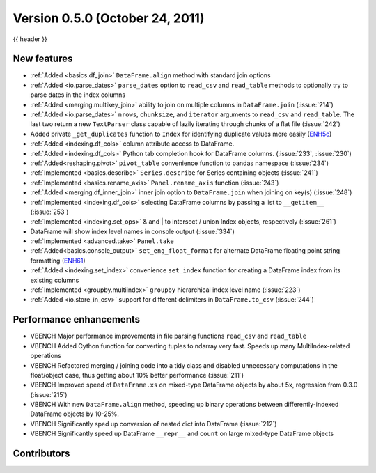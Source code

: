 
.. _whatsnew_050:

Version 0.5.0 (October 24, 2011)
--------------------------------

{{ header }}

New features
~~~~~~~~~~~~

- :ref:`Added <basics.df_join>` ``DataFrame.align`` method with standard join options
- :ref:`Added <io.parse_dates>` ``parse_dates`` option to ``read_csv`` and ``read_table`` methods to optionally try to parse dates in the index columns
- :ref:`Added <merging.multikey_join>` ability to join on multiple columns in ``DataFrame.join`` (:issue:`214`)
- :ref:`Added <io.parse_dates>` ``nrows``, ``chunksize``, and ``iterator`` arguments to ``read_csv`` and ``read_table``. The last two return a new ``TextParser`` class capable of lazily iterating through chunks of a flat file (:issue:`242`)
- Added private ``_get_duplicates`` function to ``Index`` for identifying duplicate values more easily (ENH5c_)
- :ref:`Added <indexing.df_cols>` column attribute access to DataFrame.
- :ref:`Added <indexing.df_cols>` Python tab completion hook for DataFrame columns. (:issue:`233`, :issue:`230`)
- :ref:`Added<reshaping.pivot>` ``pivot_table`` convenience function to pandas namespace (:issue:`234`)
- :ref:`Implemented <basics.describe>` ``Series.describe`` for Series containing objects (:issue:`241`)
- :ref:`Implemented <basics.rename_axis>` ``Panel.rename_axis`` function (:issue:`243`)
- :ref:`Added <merging.df_inner_join>` inner join option to ``DataFrame.join`` when joining on key(s) (:issue:`248`)
- :ref:`Implemented <indexing.df_cols>` selecting DataFrame columns by passing a list to ``__getitem__`` (:issue:`253`)
- :ref:`Implemented <indexing.set_ops>` & and | to intersect / union Index objects, respectively (:issue:`261`)
- DataFrame will show index level names in console output (:issue:`334`)
- :ref:`Implemented <advanced.take>` ``Panel.take``
- :ref:`Added<basics.console_output>` ``set_eng_float_format`` for alternate DataFrame floating point string formatting (ENH61_)
- :ref:`Added <indexing.set_index>` convenience ``set_index`` function for creating a DataFrame index from its existing columns
- :ref:`Implemented <groupby.multiindex>` ``groupby`` hierarchical index level name  (:issue:`223`)
- :ref:`Added <io.store_in_csv>` support for different delimiters in ``DataFrame.to_csv`` (:issue:`244`)

Performance enhancements
~~~~~~~~~~~~~~~~~~~~~~~~

- VBENCH Major performance improvements in file parsing functions ``read_csv`` and ``read_table``
- VBENCH Added Cython function for converting tuples to ndarray very fast. Speeds up many MultiIndex-related operations
- VBENCH Refactored merging / joining code into a tidy class and disabled unnecessary computations in the float/object case, thus getting about 10% better performance (:issue:`211`)
- VBENCH Improved speed of ``DataFrame.xs`` on mixed-type DataFrame objects by about 5x, regression from 0.3.0 (:issue:`215`)
- VBENCH With new ``DataFrame.align`` method, speeding up binary operations between differently-indexed DataFrame objects by 10-25%.
- VBENCH Significantly sped up conversion of nested dict into DataFrame (:issue:`212`)
- VBENCH Significantly speed up DataFrame ``__repr__`` and ``count`` on large mixed-type DataFrame objects

.. _ENH61: https://github.com/pandas-dev/pandas/commit/6141961
.. _ENH5c: https://github.com/pandas-dev/pandas/commit/5ca6ff5d822ee4ddef1ec0d87b6d83d8b4bbd3eb


.. _whatsnew_0.5.0.contributors:

Contributors
~~~~~~~~~~~~

.. contributors:: v0.4.0..v0.5.0
